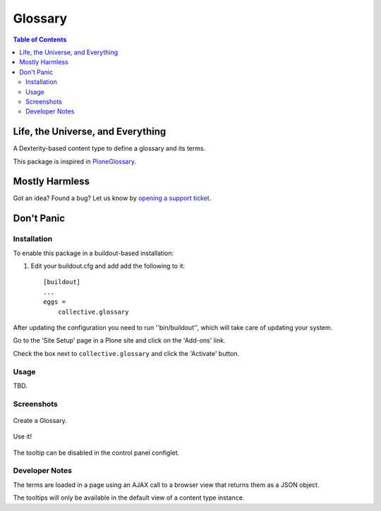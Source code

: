 ***************
Glossary
***************

.. contents:: Table of Contents

Life, the Universe, and Everything
==================================

A Dexterity-based content type to define a glossary and its terms.

This package is inspired in `PloneGlossary`_.

.. _`PloneGlossary`: https://pypi.python.org/pypi/Products.PloneGlossary

Mostly Harmless
===============

.. image:: http://img.shields.io/pypi/v/collective.glossary.svg
    :target: https://pypi.python.org/pypi/collective.glossary

.. image:: https://img.shields.io/travis/collective/collective.glossary/master.svg
    :target: http://travis-ci.org/collective/collective.glossary

.. image:: https://img.shields.io/coveralls/collective/collective.glossary/master.svg
    :target: https://coveralls.io/r/collective/collective.glossary

Got an idea? Found a bug? Let us know by `opening a support ticket`_.

.. _`opening a support ticket`: https://github.com/collective/collective.glossary/issues

Don't Panic
===========

Installation
------------

To enable this package in a buildout-based installation:

#. Edit your buildout.cfg and add add the following to it::

    [buildout]
    ...
    eggs =
        collective.glossary

After updating the configuration you need to run ''bin/buildout'', which will take care of updating your system.

Go to the 'Site Setup' page in a Plone site and click on the 'Add-ons' link.

Check the box next to ``collective.glossary`` and click the 'Activate' button.

Usage
-----

TBD.


Screenshots
-----------

.. figure:: https://raw.github.com/collective/collective.glossary/master/docs/glossary.png
    :align: center
    :height: 640px
    :width: 768px

    Create a Glossary.

.. figure:: https://raw.github.com/collective/collective.glossary/master/docs/usage.png
    :align: center
    :height: 640px
    :width: 768px

    Use it!

.. figure:: https://raw.github.com/collective/collective.glossary/master/docs/controlpanel.png
    :align: center
    :height: 400px
    :width: 768px

    The tooltip can be disabled in the control panel configlet.

Developer Notes
---------------

The terms are loaded in a page using an AJAX call to a browser view that returns them as a JSON object.

The tooltips will only be available in the default view of a content type instance.
